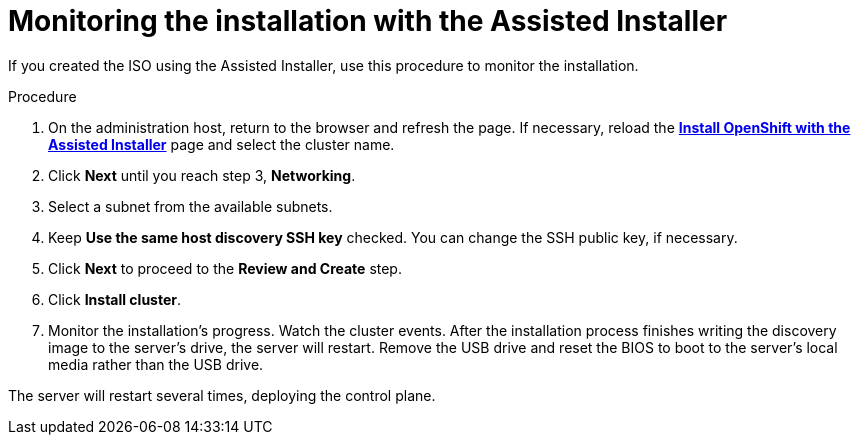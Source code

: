// This is included in the following assemblies:
//
// installing_sno/install-sno-installing-sno.adoc

:_content-type: PROCEDURE
[id="install-sno-monitoring-the-installation-with-the-assisted-installer_{context}"]
= Monitoring the installation with the Assisted Installer

If you created the ISO using the Assisted Installer, use this procedure to monitor the installation.

.Procedure

. On the administration host, return to the browser and refresh the page. If necessary, reload the link:https://console.redhat.com/openshift/assisted-installer/clusters[*Install OpenShift with the Assisted Installer*] page and select the cluster name.

. Click *Next* until you reach step 3, *Networking*.

. Select a subnet from the available subnets.

. Keep *Use the same host discovery SSH key* checked. You can change the SSH public key, if necessary.

. Click *Next* to proceed to the *Review and Create* step.

. Click *Install cluster*.

. Monitor the installation's progress. Watch the cluster events. After the installation process finishes writing the discovery image to the server's drive, the server will restart. Remove the USB drive and reset the BIOS to boot to the server's local media rather than the USB drive.

The server will restart several times, deploying the control plane.
